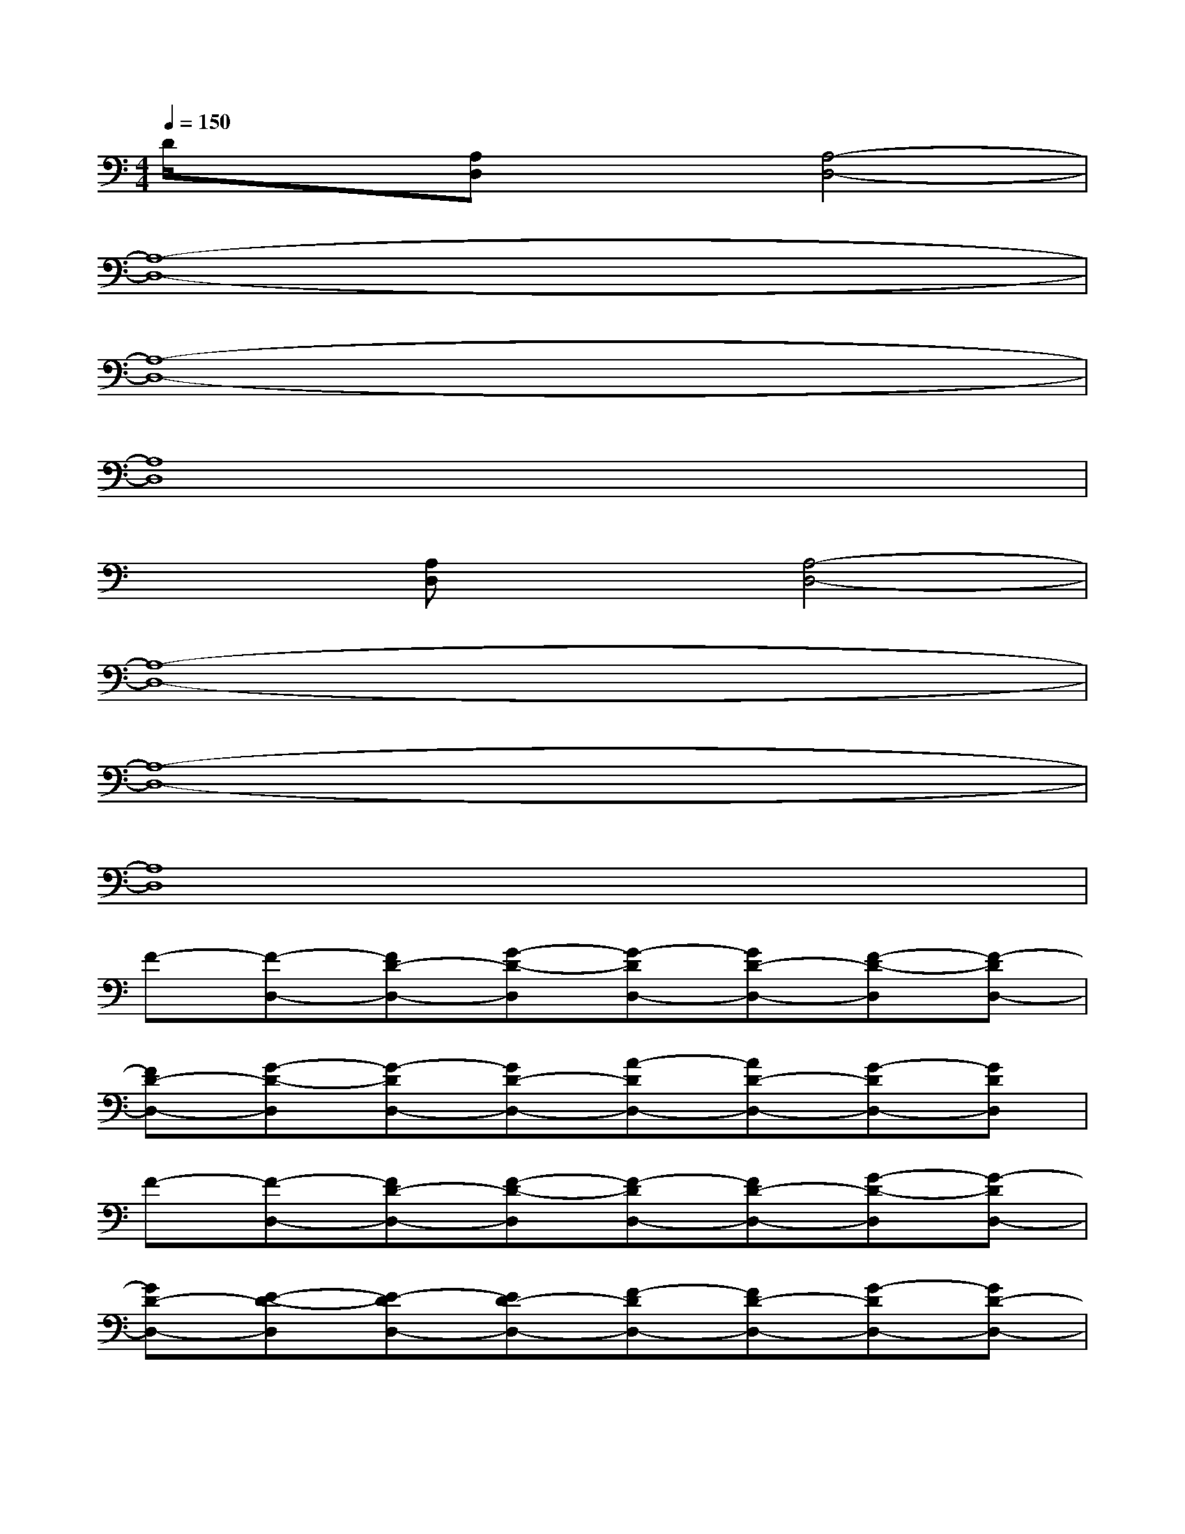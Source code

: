 X:1
T:
M:4/4
L:1/8
Q:1/4=150
K:C%0sharps
V:1
D/2x3/2[A,D,]x[A,4-D,4-]|
[A,8-D,8-]|
[A,8-D,8-]|
[A,8D,8]|
x2[A,D,]x[A,4-D,4-]|
[A,8-D,8-]|
[A,8-D,8-]|
[A,8D,8]|
F-[F-D,-][FD-D,-][G-D-D,][G-DD,-][GD-D,-][F-D-D,][F-DD,-]|
[FD-D,-][G-D-D,][G-DD,-][GD-D,-][A-DD,-][AD-D,-][G-DD,-][GDD,]|
F-[F-D,-][FD-D,-][F-D-D,][F-DD,-][FD-D,-][G-D-D,][G-DD,-]|
[GD-D,-][E-D-D,][E-DD,-][ED-D,-][F-DD,-][FD-D,-][G-DD,-][GD-D,-]|
[AD-D,-][G-DD,-][GD-D,-][F-D-D,][F-DD,-][FD-D,-][G-D-D,][G-DD,-]|
[GD-D,-][E-D-D,][E-DD,-][ED-D,-][F-DD,-][FD-D,-][G-DD,-][GD-D,-]|
[AD-D,-][G-D-D,][G-DD,-][G-D-D,][GD-D,-][AD-D,-][G-DD,-][GD-D,-]|
[AD-D,-][G-DD,-][GD-D,-][AD-D,-][G-DD,-][GD-D,-][A-D-D,][ADD,]